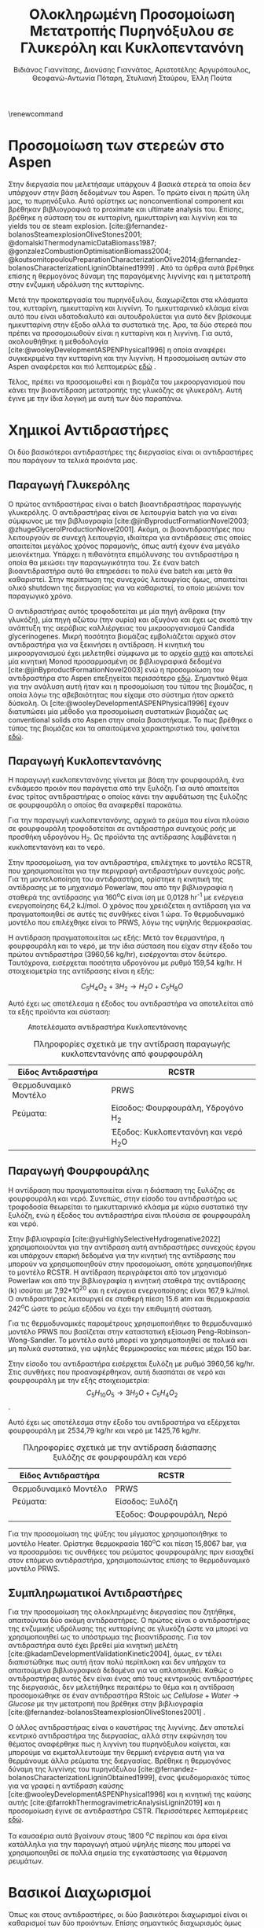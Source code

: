 #+TITLE: Ολοκληρωμένη Προσομοίωση Μετατροπής Πυρηνόξυλου σε Γλυκερόλη και Κυκλοπεντανόνη
#+LATEX_HEADER: \usepackage[a4paper, margin=3cm]{geometry}
\renewcommand{\abstractname}{Περίληψη}
\renewcommand{\tablename}{Πίνακας}
\renewcommand{\figurename}{Σχήμα}
\renewcommand\listingscaption{Κώδικας}
#+cite_export: csl american-chemical-society.csl
#+AUTHOR: Βιδιάνος Γιαννίτσης, Διονύσης Γιαννάτος, Αριστοτέλης Αργυρόπουλος, Θεοφανώ-Αντωνία Πόταρη, Στυλιανή Σταύρου, Έλλη Πούτα

\pagebreak
* Προσομοίωση των στερεών στο Aspen
Στην διεργασία που μελετήσαμε υπάρχουν 4 βασικά στερεά τα οποία δεν υπάρχουν στην βάση δεδομένων του Aspen. Το πρώτο είναι η πρώτη ύλη μας, το πυρηνόξυλο. Αυτό ορίστηκε ως nonconventional component και βρέθηκαν βιβλιογραφικά το proximate και ultimate analysis του. Επίσης, βρέθηκε η σύσταση του σε κυτταρίνη, ημικυτταρίνη και λιγνίνη και τα yields του σε steam explosion. [cite:@fernandez-bolanosSteamexplosionOliveStones2001; @domalskiThermodynamicDataBiomass1987; @gonzalezCombustionOptimisationBiomass2004; @koutsomitopoulouPreparationCharacterizationOlive2014;@fernandez-bolanosCharacterizationLigninObtained1999] . Από τα άρθρα αυτά βρέθηκε επίσης η θερμογόνος δύναμη της παραγόμενης λιγνίνης και η μετατροπή στην ενζυμική υδρόλυση της κυτταρίνης.

Μετά την προκατεργασία του πυρηνόξυλου, διαχωρίζεται στα κλάσματα του, κυτταρίνη, ημικυτταρίνη και λιγνίνη. Το ημικυτταρινικό κλάσμα είναι αυτό που είναι υδατοδιαλυτό και αυτουδρολύεται για αυτό δεν βρίσκουμε ημικυτταρίνη στην έξοδο αλλά τα συστατικά της. Άρα, τα δύο στερεά που πρέπει να προσομοιωθούν είναι η κυτταρίνη και η λιγνίνη. Για αυτά, ακολουθήθηκε η μεθοδολογία [cite:@wooleyDevelopmentASPENPhysical1996] η οποία αναφέρει συγκεκριμένα την κυτταρίνη και την λιγνίνη. Η προσομοίωση αυτών στο Aspen αναφέρεται και πιό λεπτομερώς [[https://github.com/Vidianos-Giannitsis/Process-Design/blob/master/lignin_cellulose_conventionals.org][εδώ]] .

Τέλος, πρέπει να προσομοιωθεί και η βιομάζα του μικροοργανισμού που κάνει την βιοαντίδραση μετατροπής της γλυκόζης σε γλυκερόλη. Αυτή έγινε με την ίδια λογική με αυτή των δύο παραπάνω.

* Χημικοί Αντιδραστήρες
Οι δύο βασικότεροι αντιδραστήρες της διεργασίας είναι οι αντιδραστήρες που παράγουν τα τελικά προιόντα μας.

** Παραγωγή Γλυκερόλης
Ο πρώτος αντιδραστήρας είναι ο batch βιοαντιδραστήρας παραγωγής γλυκερόλης. Ο αντιδραστήρας είναι σε λειτουργία batch για να είναι σύμφωνος με την βιβλιογραφία [cite:@jinByproductFormationNovel2003; @zhugeGlycerolProductionNovel2001]. Ακόμη, οι βιοαντιδραστήρες που λειτουργούν σε συνεχή λειτουργία, ιδιαίτερα για αντιδράσεις στις οποίες απαιτείται μεγάλος χρόνος παραμονής, όπως αυτή έχουν ένα μεγάλο μειονέκτημα. Υπάρχει η πιθανότητα επιμόλυνσης του αντιδραστήρα η οποία θα μειώσει την παραγωγικότητα του. Σε έναν batch βιοαντιδραστήρα αυτό θα επηρεάσει το πολύ ένα batch και μετά θα καθαριστεί. Στην περίπτωση της συνεχούς λειτουργίας όμως, απαιτείται ολικό shutdown της διεργασίας για να καθαριστεί, το οποίο μειώνει τον παραγωγικό χρόνο.

Ο αντιδραστήρας αυτός τροφοδοτείται με μία πηγή άνθρακα (την γλυκόζη), μία πηγή αζώτου (την ουρία) και οξυγόνο και έχει ως σκοπό την ανάπτυξη της αερόβιας καλλιέργειας του μικροοργανισμού Candida glycerinogenes. Μικρή ποσότητα βιομάζας εμβολιάζεται αρχικά στον αντιδραστήρα για να ξεκινήσει η αντίδραση. Η κινητική του μικροοργανισμού έχει μελετηθεί σύμφωνα με το αρχείο [[https://github.com/Vidianos-Giannitsis/Process-Design/blob/master/c_glycerinogenes_rate_expressions.org][αυτό]] και αποτελεί μία κινητική Monod προσαρμοσμένη σε βιβλιογραφικά δεδομένα [cite:@jinByproductFormationNovel2003] ενώ η προσομοίωση του αντιδραστήρα στο Aspen επεξηγείται περισσότερο [[https://github.com/Vidianos-Giannitsis/Process-Design/blob/master/Aspen/complete_bioreactor.org][εδώ]]. Σημαντικό θέμα για την ανάλυση αυτή ήταν και η προσομοίωση του τύπου της βιομάζας, η οποία λόγω της αβεβαιότητας που είχαμε στο σύστημα ήταν αρκετά δύσκολη. Οι [cite:@wooleyDevelopmentASPENPhysical1996] έχουν διατυπώσει μία μέθοδο για προσομοίωση συστατικών βιομάζας ως conventional solids στο Aspen στην οποία βασιστήκαμε. Το πως βρέθηκε ο τύπος της βιομάζας και τα απαιτούμενα χαρακτηριστικά του, φαίνεται [[https://github.com/Vidianos-Giannitsis/Process-Design/blob/master/biomass_modeling_aspen.org][εδώ]].

** Παραγωγή Κυκλοπεντανόνης
Η παραγωγή κυκλοπεντανόνης γίνεται με βάση την φουρφουράλη, ένα ενδιάμεσο προιόν που παράγετια από την ξυλόζη. Για αυτό απαιτείται ένας τρίτος αντιδραστήρας ο οποίος κάνει την αφυδάτωση της ξυλόζης σε φουρφουράλη ο οποίος θα αναφερθεί παρακάτω.

Για την παραγωγή κυκλοπεντανόνης, αρχικά το ρεύμα που είναι πλούσιο σε
φουρφουράλη τροφοδοτείται σε αντιδραστήρα συνεχούς ροής με προσθήκη
υδρογόνου H_{2}. Ως προϊόντα της αντίδρασης λαμβάνεται η κυκλοπεντανόνη
και το νερό.

Στην προσομοίωση, για τον αντιδραστήρα, επιλέχτηκε το μοντέλο RCSTR, που
χρησιμοποιείται για την περιγραφή αντιδραστήρων συνεχούς ροής. Για τη
μοντελοποίηση του αντιδραστήρα, ορίστηκε η κινητική της αντίδρασης με το
μηχανισμό Powerlaw, που από την βιβλιογραφία η σταθερά της αντίδρασης
για 160^{ο}C είναι ίση με 0,0128 hr^{-1} με ενέργεια ενεργοποίησης 64,2
kJ/mol. Ο χρόνος που χρειάζεται η αντίδραση για να πραγματοποιηθεί σε
αυτές τις συνθήκες είναι 1 ώρα. Το θερμοδυναμικό μοντέλο που επιλέχθηκε
είναι το PRWS, λόγω της υψηλής θερμοκρασίας.

Η αντίδραση πραγματοποιείται ως εξής: Μετά τον θερμαντήρα, η φουρφουράλη
και το νερό, με την ίδια σύσταση που είχαν στην έξοδο του πρώτου
αντιδραστήρα (3960,56 kg/hr), εισέρχονται στον δεύτερο. Ταυτόχρονα,
εισέρχεται ποσότητα υδρογόνου με ρυθμό 159,54 kg/hr. Η στοιχειομετρία
της αντίδρασης είναι η εξής:

\[C_{5}H_{4}O_{2}  + 3H_{2}  \rightarrow  H_{2}O +  C_{5}H_{8}O \]

Αυτό έχει ως αποτέλεσμα η έξοδος του αντιδραστήρα να αποτελείται από τα
εξής προϊόντα και σύσταση:

#+CAPTION: Αποτελέσματα αντιδραστήρα Κυκλοπεντάνονης
[[file:Χημικοί_Αντιδραστήρες/2023-01-06_16-54-14_screenshot.png]]

\pagebreak
#+CAPTION: Πληροφορίες σχετικά με την αντίδραση παραγωγής κυκλοπεντανόνης από φουρφουράλη
| Είδος Αντιδραστήρα    | RCSTR                                  |
|-----------------------+----------------------------------------|
| Θερμοδυναμικό Μοντέλο | PRWS                                   |
| Ρεύματα:              | Είσοδος: Φουρφουράλη, Υδρογόνο H_{2}   |
|                       | Έξοδος: Κυκλοπεντανόνη και νερό H_{2}O |

** Παραγωγή Φουρφουράλης
 Η αντίδραση που πραγματοποιείται είναι
η διάσπαση της ξυλόζης σε φουρφουράλη και νερό. Συνεπώς, στην είσοδο του
αντιδραστήρα ως τροφοδοσία θεωρείται το ημικυτταρινικό κλάσμα με κύριο
συστατικό την ξυλόζη, ενώ η έξοδος του αντιδραστήρα είναι πλούσια σε
φουρφουράλη και νερό.

Στην βιβλιογραφία [cite:@yuHighlySelectiveHydrogenative2022] χρησιμοποιούνται για την αντίδραση αυτή αντιδραστήρες συνεχούς έργου και υπάρχουν επαρκή
δεδομένα για την κινητική της αντίδρασης που μπορούν να χρησιμοποιηθούν
στην προσομοίωση, οπότε χρησιμοποιήθηκε το μοντέλο RCSTR. Η αντίδραση
περιγράφεται από τον μηχανισμό Powerlaw και από την βιβλιογραφία η
κινητική σταθερά της αντίδρασης (k) ισούται με 7,92*10^{20} και η
ενέργεια ενεργοποίησης είναι 167,9 kJ/mol. Ο αντιδραστήρας λειτουργεί σε
σταθερή πίεση 15.6 atm και θερμοκρασία 242^{o}C ώστε το ρεύμα εξόδου να
έχει την επιθυμητή σύσταση.

Για τις θερμοδυναμικές παραμέτρους χρησιμοποιήθηκε το θερμοδυναμικό
μοντέλο PRWS που βασίζεται στην καταστατική εξίσωση
Peng-Robinson-Wong-Sandler. Το μοντέλο αυτό μπορεί να χρησιμοποιηθεί σε
πολικά και μη πολικά συστατικά, για υψηλές θερμοκρασίες και πιέσεις
μέχρι 150 bar.

Στην είσοδο του αντιδραστήρα εισέρχεται ξυλόζη με ρυθμό 3960,56 kg/hr.
Στις συνθήκες που προαναφέρθηκαν, αυτή διασπάται σε νερό και φουρφουράλη
με την εξής στοιχειομετρία: \[ C_5H_{10}O_5 \rightarrow 3H_2O + C_5H_4O_2 \].

Αυτό έχει ως αποτέλεσμα στην έξοδο του αντιδραστήρα να εξέρχεται
φουρφουράλη με 2534,79 kg/hr και νερό με 1425,76 kg/hr.

#+CAPTION: Πληροφορίες σχετικά με την αντίδραση διάσπασης ξυλόζης σε φουρφουράλη και νερό
| Είδος Αντιδραστήρα    | RCSTR                     |
|-----------------------+---------------------------|
| Θερμοδυναμικό Μοντέλο | PRWS                      |
| Ρεύματα:              | Είσοδος: Ξυλόζη           |
|                       | Έξοδος: Φουρφουράλη, Νερό |

Για την προσομοίωση της ψύξης του μίγματος χρησιμοποιήθηκε το μοντέλο Heater. Ορίστηκε θερμοκρασία 160^{o}C και πίεση 15,8067 bar, για να
προσαρμόσει τις συνθήκες του ρεύματος φουρφουράλης πριν εισαχθεί στον
επόμενο αντιδραστήρα, χρησιμοποιώντας επίσης το θερμοδυναμικό μοντέλο
PRWS.

** Συμπληρωματικοί Αντιδραστήρες
Για την προσομοίωση της ολοκληρωμένης διεργασίας που ζητήθηκε, απαιτούνται δύο ακόμη αντιδραστήρες. Ο πρώτος είναι ο αντιδραστήρας της ενζυμικής υδρόλυσης της κυτταρίνης σε γλυκόζη ώστε να μπορεί να χρησιμοποιηθεί ως το υπόστρωμα της βιοαντίδρασης. Για τον αντιδραστήρα αυτό έχει βρεθεί μία κινητική μελέτη [cite:@kadamDevelopmentValidationKinetic2004], όμως, εν τέλει διαπιστώθηκε πως αυτή ήταν πολύ περίπλοκη και δεν υπήρχαν τα απαιτούμενα βιβλιογραφικά δεδομένα για να απλοποιηθεί. Καθώς ο αντιδραστήρας αυτός δεν είναι ένας από τους κεντρικούς αντιδραστήρες της διεργασιάς, δεν μελετήθηκε περαιτέρω το θέμα και η αντίδραση προσομοιώθηκε σε έναν αντιδραστήρα RStoic ως \( Cellulose + Water \rightarrow Glucose \) με την μετατροπή που βρέθηκε στην βιβλιογραφία [cite:@fernandez-bolanosSteamexplosionOliveStones2001] .

Ο άλλος αντιδραστήρας είναι ο καυστήρας της λιγνίνης. Δεν αποτελεί κεντρικό αντιδραστήρα της διεργασίας, αλλά στην εκφώνηση του θέματος αναφέρθηκε πως η λιγνίνη του πυρηνόξυλου καίγεται, και μπορούμε να εκμεταλλευτούμε την θερμική ενέργεια αυτή για να θερμάνουμε άλλα ρεύματα της διεργασίας. Βρέθηκε η θερμογόνος δύναμη της λιγνίνης του πυρηνόξυλου [cite:@fernandez-bolanosCharacterizationLigninObtained1999], ένας ψευδομοριακός τύπος για να γραφεί η αντίδραση καύσης [cite:@wooleyDevelopmentASPENPhysical1996] και η κινητική της καύσης αυτής [cite:@farrokhThermogravimetricAnalysisLignin2019] και η προσομοίωση έγινε σε αντιδραστήρα CSTR. Περισσότερες λεπτομέρειες [[https://github.com/Vidianos-Giannitsis/Process-Design/blob/master/Aspen/lignin_combustion.org][εδώ]].

Τα καυσαέρια αυτά βγαίνουν στους 1800 \( ^oC \) περίπου και άρα είναι κατάλληλα για την παραγωγή ατμού υψηλής πίεσης που μπορεί να χρησιμοποιηθεί σε πολλά σημεία της εγκατάστασης για θέρμανση ρευμάτων.

* Βασικοί Διαχωρισμοί
Όπως και στους αντιδραστήρες, οι δύο βασικότεροι διαχωρισμοί είναι οι καθαρισμοί των δύο προιόντων. Επίσης σημαντικός διαχωρισμός όμως είναι η προκατεργασία της βιομάζας με την έκρηξη ατμού για την κλασματοποίηση της σε ημικυτταρινικό κλάσμα που θα χρησιμοποιηθεί για παραγωγή κυκλοπεντανόνης και στερεό κλάσμα (κυτταρίνη και λιγνίνη) και ο μετέπειτα διαχωρισμός κυτταρίνης και λιγνίνης ώστε η κυτταρίνη να υδρολυθεί σε γλυκόζη και να χρησιμοποιηθεί ως υπόστρωμα για την παραγωγή γλυκερόλης και η λιγνίνη να καεί.

** Καθαρισμός Γλυκερόλης
Το ρεύμα εξόδου από τον αντιδραστήρα αποτελείται από βιομάζα του μικροοργανισμού που αναπτύσσεται, τα κύρια προιόντα της αντίδρασης, γλυκερόλη, διοξείδιο του άνθρακα και νερό, τα παραπροιόντα της αντίδρασης, οξικό οξύ και αιθανόλη και ότι αντιδρώντα έχουν περισσέψει, κυρίως οξυγόνο και ουρία επειδή η γλυκόζη είναι το περιοριστικό υπόστρωμα της αντίδρασης.

Τα περισσότερα εκ'αυτών είναι αέρια ή πτητικά υγρά, με εξαίρεση της γλυκερόλης που έχει σημείο βρασμού 290 \( ^oC \), άρα, με ένα flash μπορεί να γίνει ένας καλός πρώτος διαχωρισμός των συστατικών. Το flash αυτό πρέπει να γίνει σε θερμοκρασία όπου όλα τα υπόλοιπα συστατικά είναι σε μεγάλο βαθμό στην αέρια φάση. Επιλέχθηκε η θερμοκρασία των 140 \( ^oC \), επειδή σε χαμηλότερες θερμοκρασίες από αυτήν δεν γινόταν καλός πρώτος διαχωρισμός, με αποτέλεσμα ο τελικός καθαρισμός να ήταν πολύ ενεργοβόρος και κοστοβόρος, ενώ σε υψηλότερες θερμοκρασίες άρχιζε να εξατμίζεται πολύ σημαντικότερη ποσότητα γλυκερόλης.

Μετά το flash, το υγρό κλάσμα το οποίο είναι γλυκερόλη, νερό που δεν εξατμίστηκε καθώς η αρχική του ποσότητα ήταν πολύ μεγάλη και βιομάζα, οδηγήθηκε σε ένα decanter στο οποίο διαχωρίστηκε η στερεή βιομάζα από το υγρό μίγμα. Τέλος, το μίγμα γλυκερόλης - νερού οδηγήθηκε σε μία αποστακτική στήλη με σκοπό τον καθαρισμό της γλυκερόλης και ανάκτηση γλυκερόλης με \( 99.9 \% \) καθαρότητα.

Η στήλη αυτή, προσομοιώθηκε ως Radfrac στήλη με 6 βαθμίδες, λόγο αναρροής 0.175 mol και λόγο αποστάγματος προς τροφοδοσία 0.366 mol, σε θερμοκρασία και πίεση ίδιες με αυτές του flash (140 \( ^oC \), 1 bar) η οποία καταφέρνει να εξατμίσει όλο το νερό με αποτέλεσμα να ανακτάται το \( 90 \% \) της αρχικής γλυκερόλης με καθαρότητα 0.999.

Για την θέρμανση των προιόντων του αντιδραστήρα για να οδηγηθούν στο flash χρησιμοποιήθηκαν αποκλειστικά τα προιόντα της διεργασίας. Αρχικά, ψύχθηκε το ρεύμα της καθαρής γλυκερόλης μέχρι θερμοκρασία δωματίου για να αποθηκευτεί σε αυτήν και για το υπόλοιπο θερμικό φορτίο χρησιμοποιήθηκε το μίγμα του νερού της αποστακτικής στήλης μαζί με τους ατμούς του flash. Για να είναι εφικτή η μεταφορά θερμότητας μεταξύ των δύο ρευμάτων στην θερμοκρασία που θέλουμε, πρέπει τα αέρια αυτά να μπούν σε έναν συμπιεστή που αυξάνει την πίεση τους κάτα 1 bar ώστε να έχουν το θερμικό περιεχόμενο που απαιτείται για την θέρμανση αυτή. Περισσότερες λεπτομέρειες για την διάταξη των εναλλακτών αυτή υπάρχει [[https://github.com/Vidianos-Giannitsis/Process-Design/blob/master/Aspen/heat_exchange.org][εδώ]] . 

** Καθαρισμός Κυκλοπεντανόνης
Όπως διαπιστώθηκε από τον αντιδραστήρα, το ρεύμα που βγαίνει από τον τελικό αντιδραστήρα δεν είναι καθαρή κυκλοπεντανόνη. Πρέπει να γίνουν μερικές διεργασίες διαχωρισμών για να καθαριστεί.

*** Διαχωρισμός Υδρογόνου
Το ρεύμα εξόδου από τον δεύτερο αντιδραστήρα κατευθύνεται προς έναν
διαχωριστήρα, με σκοπό την αφαίρεση και ανακύκλωση εναπομείναντος
υδρογόνου, το οποίο βρίσκεται στην αέρια φάση.

Στο Aspen χρησιμοποιήθηκε Component Separator με το θερμοδυναμικό
μοντέλο Peng - Robinson με κανόνες ανάμιξης Wong -Sandler (PRWS) για
την πρόβλεψη των θερμοδυναμικών ιδιοτήτων του συστήματος. Για αυτόν
λοιπόν τον separator η πίεση είναι στα 40 bar, ίδιο με την πίεση εξόδου
από τον αντιδραστήρα κυκλοπεντανόνης, και το μίγμα μέσα σε αυτόν είναι
διφασικό (υγρό-ατμός).

Μέσω την χρήση του διαχωριστή, το μίγμα που προκύπτει από τον
αντιδραστήρα διαχωρίζεται σε δύο ρεύματα: Το ένα ρεύμα περιέχει
εξολοκλήρου υδρογόνο, το οποίο ανακυκλώνεται στον αντιδραστήρα της
κυκλοπεντανόνης, ενώ το άλλο ρεύμα που περιέχει την κυκλοπεντανόνη, την
φουρφουράλη και το νερό προχωράει στην αποστακτική στήλη για περεταίρω
επεξεργασία.

*** Αποστακτική Στήλη Ανάκτησης Καθαρής Κυκλοπεντάνονης
Έπειτα, το ρεύμα που περιέχει κυκλοπεντανόνη ψύχεται σε εναλλάκτη
θερμότητας σε θερμοκρασία 160 ^{ο} C και πίεση 20 bar. Το θερμοδυναμικό
μοντέλο για τον εναλλάκτη είναι η Peng -- Robinson (PRWS). Στο Aspen ως
εναλλάκτης θερμότητας εφαρμόστηκε Heater.

Μετά τη ψύξη του, το ρεύμα εισέρχεται σε μια αποστακτική στήλη με σκοπό
τον διαχωρισμό της κυκλοπεντανόνης από το νερό. Αρχικά έγινε χρήση του
Azeotrope Finder για την εύρεση αζεότροπων, αλλά διαπιστώθηκε πως σε
πίεση 16 bar δεν υπάρχουν αζεότροπα. Εφόσον η πίεση του μίγματος είναι
40 bar από τον αντιδραστήρα υδρογόνωσης, επιλέχθηκε να γίνει απόσταξη σε
πίεση 16 bar.

Λόγω της έλλειψης αζεότροπων, στο Aspen έγινε χρήση της απλοποιημένης
στήλης DSTWU. Η στήλη περιέχει 55 βαθμίδες απόσταξης και ως προϊόν
κορυφής ανακτάται το νερό κατά \( 99.9 \% \). Στο προϊόν κορυφής επιλέγεται η
κυκλοπεντανόνη να ανακτάται σε ποσοστό \( 7.2 \% \), εφόσον μικρότερα ποσοστά
οδηγούν σε υπερβολικά μεγάλο αριθμό βαθμίδων και λόγων αναρροής. Η πίεση
στον συμπυκνωτή όσο και στον αναβραστήρα είναι 16 bar, δηλαδή θεωρείται
πως δεν υφίσταται πτώση πίεσης μέσα στην στήλη.

Από τους υπολογισμούς του Aspen προκύπτει ελάχιστος λόγος αναρροής 0.96,
πραγματικός λόγος αναρροής 6.61, ελάχιστος αριθμός βαθμίδων 49.39, Λόγος
αποστάγματος προς τροφοδοσίας 0.813, και βαθμίδα τροφοδοσίας 31.86.

Ως αποτέλεσμα, το ρεύμα κορυφής έχει μαζική παροχή 2049.85 kg/hr με το
νερό να αποτελεί το \( 92.3 \% \) της συνολικής μάζας, και το ρεύμα πυθμένα έχει
μαζική παροχή 2067.98 kg/hr και η κυκλοπεντανόνη αποτελεί το \( 98.2 \% \) της
συνολικής μάζας. Στην παρακάτω εικόνα φαίνονται τα αποτελέσματα της
στήλης

#+CAPTION: Αποτελέσματα Αποστακτικής Στήλης
[[file:Βασικοί_Διαχωρισμοί/2023-01-06_17-08-54_screenshot.png]]

#+CAPTION: Πληροφορίες σχετικά με την αποστακτική στήλη
| Είδος Στήλης          | DSTWU                                       |
|-----------------------+---------------------------------------------|
| Θερμοδυναμικό Μοντέλο | PRWS                                        |
| Ρεύματα:              | Είσοδος: Κυκλοπεντανόνη, Φουρφουράλη, Νερό  |
| Έξοδος:               | Κορυφή: Νερό, Κυκλοπεντανόνη                |
|                       | Πυθμένας: Κυκλοπεντανόνη, Νερό, Φουρφουράλη |


** Προκατεργασία Βιομάζας
*** Έκρηξη Ατμού
Η διεργασία της έκρηξης ατμού είναι όπως προαναφέρθηκε μία σημαντική διεργασία για τον διαχωρισμό τον κλασμάτων της βιομάζας ώστε η ξυλόζη να χρησιμοποιηθεί για παραγωγή κυκλοπεντανόνης και η γλυκόζη για παραγωγή γλυκερόλης. Η διεργασία προσομοιώθηκε σε έναν αντιδραστήρα RYield καθώς είναι γνωστά από βιβλιογραφία [cite:@fernandez-bolanosSteamexplosionOliveStones2001; @fernandez-bolanosCharacterizationLigninObtained1999] τα κλάσματα της βιομάζας αυτής. Οι υπολογισμοί αυτοί περιγράφονται [[https://github.com/Vidianos-Giannitsis/Process-Design/blob/master/mass_balances.org][εδώ]] και στο αντίστοιχο αρχείο στον φάκελο των υπολογισμών. Η λιγνίνη και η κυτταρίνη ορίστηκαν ως conventional solids όπως αναφέρθηκε παραπάνω ενώ η ημικυτταρίνη υδρολύθηκε κατά την διεργασία και άρα στο yield μπήκαν τα συστατικά της, τα οποία επίσης αναφέρονται στα παραπάνω άρθρα.

Για την διεργασία αυτή απαιτείται ατμός στα 26 bar και 232 \( ^oC \) ο οποίος μπορεί να παραχθεί από την καύση περίπου του 1/8 της συνολικής λιγνίνης. Συγκεκριμένα, αυτή χρησιμοποιείται για την παραγωγή ατμού υψηλής πίεσης (40 bar) λίγο πάνω από το σημείο κορεσμού του (θεωρούμε πως αυτός είναι ο ατμός υψηλής πίεσης που διακινείται για θέρμανση/ψύξη ρευμάτων σε όλη την εγκατάσταση καθώς η τιμή αυτή είναι μία τυπική τιμή πίεσης για τέτοιο ατμό).  

*** Διαχωρισμός των Στερεών
Στην έξοδο του Steam Explosion υπάρχει μίγμα των δύο στερεών (κυτταρίνης και λιγνίνης) το οποίο πρέπει να διαχωριστεί. Με βάση την βιβλιογραφία [cite:@fernandez-bolanosSteamexplosionOliveStones2001] η τυπική τεχνική για τον διαχωρισμό της κυτταρίνης από την λιγνίνη είναι η εκχύλιση με καυστικό νάτριο. Η λιγνίνη είναι διαλυτή σε αυτό και απομακρύνεται από την κυτταρίνη. Επειδή όμως το Aspen δεν μπορεί να προσομοιώσει εκχύλιση στερεού-υγρού και δεν έχει δεδομένα για την διαλυτότητα της λιγνίνης, αυτή η διεργασία προσομοιώθηκε με ένα απλό Separator στο οποίο ορίστηκε το βιβλιογραφικό yield. Η διεργασία αυτή βγάζει ένα ρεύμα κυτταρίνης με καθαρότητα 0.8, επειδή δεν μπορεί να ανακτηθεί όλη η λιγνίνη από το υδατικό διάλυμα καυστικού νατρίου.

Όμως, με βάση την βιβλιογραφία [cite:@fernandez-bolanosSteamexplosionOliveStones2001; @fernandez-bolanosCharacterizationLigninObtained1999] η απόδοση της ενζυμικής υδρόλυσης πέφτει σημαντικά με παρουσία λιγνίνης καθώς αυτή δρα ανασχετικά στις κυτταρινάσες που χρησιμοποιούνται. Για αυτό προτείνεται μία διεργασία bleaching με NaClO_2 με την οποία μπορεί να απομακρυνθεί όλη η ποσότητα της λιγνίνης από το ρεύμα. Το διάλυμα που χρησιμοποιήθηκε είναι με βάση την βιβλιογραφία [cite:@fernandez-bolanosCharacterizationLigninObtained1999; @royInfraredSpectraJute1991] . Για την καλή λειτουργία του, πρέπει να προθερμανθεί και στους 70 \( ^oC \) το οποίο γίνεται με χρήση των ατμών στην έξοδο του steam explosion.

Έτσι, ανακτάται η καθαρή κυτταρίνη για να υδρολυθεί προς γλυκόζη. Περισσότερες λεπτομέρειες για τις προσομοιώσεις αυτές υπάρχουν [[https://github.com/Vidianos-Giannitsis/Process-Design/blob/master/Aspen/lignin_cellulose_separation.org][εδώ]] .

* Στάδιο Ολοκληρωμένου Σχεδιασμού
Οι προσομοιώσεις που έχουν γίνει είναι χωρισμένες σε 3 αρχεία. Ένα αρχείο που έχει όλη την προκατεργασία της βιομάζας, ξεκινόντας από το πυρηνόξυλο και φτάνοντας μέχρι την καθαρή γλυκόζη, λιγνίνη και ημικυτταρινικό κλάσμα ξυλόζης, το οποίο υπάρχει [[https://github.com/Vidianos-Giannitsis/Process-Design/blob/master/Aspen/olive_kernel_to_glucose_complete.apwz][εδώ]] . Ένα αρχείο όπου έχει την βιοαντίδραση και τον καθαρισμό της γλυκερόλης ξεκινόντας με πρώτη ύλη την γλυκόζη, αναμεμιγμένη με τα άλλα θρεπτικά συστατικά και οξυγόνο, το οποίο υπάρχει [[https://github.com/Vidianos-Giannitsis/Process-Design/blob/master/Aspen/glucose_to_glycerol_complete.apwz][εδώ]]. Τέλος, ένα αρχείο με την διεργασία που ξεκινάει από την ξυλόζη, περνάει τους δύο αντιδραστήρες για παραγωγή φουρφουράλης και κυκλοπεντανόνης και τον καθαρισμό της κυκλοπεντανόνης, το οποίο υπάρχει [[https://github.com/Vidianos-Giannitsis/Process-Design/blob/master/Aspen/xylose_to_cyclopentanone_complete.apwz][εδώ]].

Σε αυτά τα αρχεία έχουν αναγνωριστεί κάποια από τα βασικά ρεύματα ανακύκλωσης των διεργασιών και έχουν προσομοιωθεί. Επίσης, έχουν χρησιμοποιηθεί αρκετά ρεύματα εξόδου για προθέρμανση ή πρόψυξη άλλων ρευμάτων, για να έχουμε μία πρώτη εικόνα της ενεργειακής ολοκλήρωσης της διεργασίας. Υπάρχουν σημεία όπου αυτό δεν έχει γίνει ακόμη, αλλά έχει γίνει σε πολλά από τα βασικά στάδια της διεργασίας.

* Βιβλιογραφία
#+print_bibliography:

